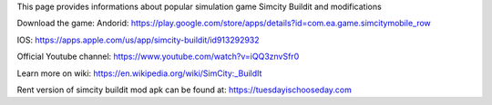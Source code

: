 This page provides informations about popular simulation game Simcity Buildit and modifications

Download the game:
Andorid: https://play.google.com/store/apps/details?id=com.ea.game.simcitymobile_row

IOS: https://apps.apple.com/us/app/simcity-buildit/id913292932

Official Youtube channel: https://www.youtube.com/watch?v=iQQ3znvSfr0

Learn more on wiki: https://en.wikipedia.org/wiki/SimCity:_BuildIt

Rent version of simcity buildit mod apk can be found at: https://tuesdayischooseday.com
